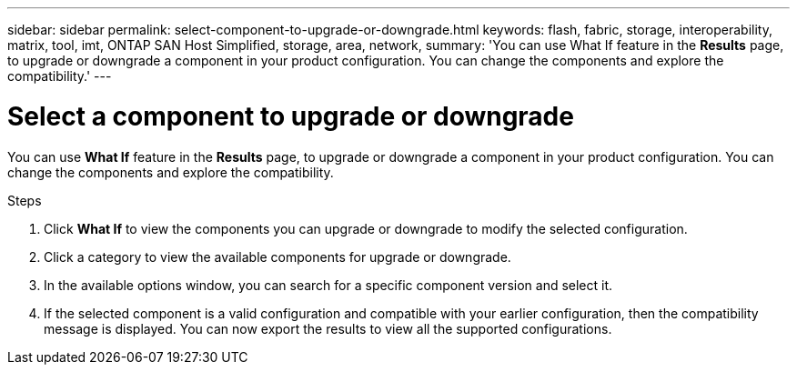 ---
sidebar: sidebar
permalink: select-component-to-upgrade-or-downgrade.html
keywords: flash, fabric, storage, interoperability, matrix, tool, imt, ONTAP SAN Host Simplified, storage, area, network,
summary:  'You can use What If feature in the *Results* page, to upgrade or downgrade a component in your product configuration. You can change the components and explore the compatibility.'
---

= Select a component to upgrade or downgrade
:icons: font
:imagesdir: ./media/

[.lead]
You can use *What If* feature in the *Results* page, to upgrade or downgrade a component in your product configuration. You can change the components and explore the compatibility.

.Steps

. Click *What If* to view the components you can upgrade or downgrade to modify the selected configuration.
. Click a category to view the available components for upgrade or downgrade.
. In the available options window, you can search for a specific component version and select it.
. If the selected component is a valid configuration and compatible with your earlier configuration, then the compatibility message is displayed. You can now export the results to view all the supported configurations.

